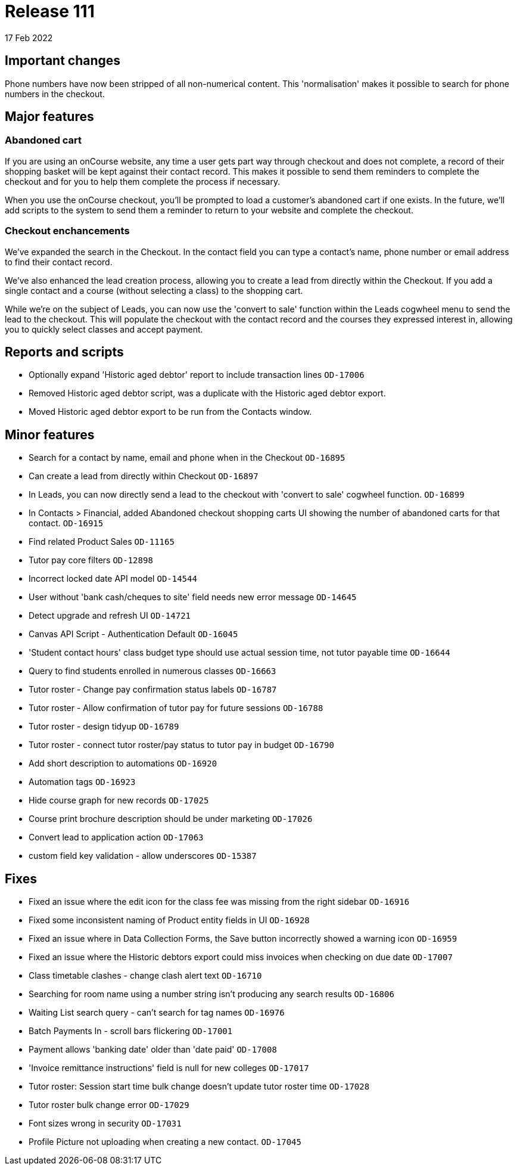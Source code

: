 = Release 111
17 Feb 2022

== Important changes

Phone numbers have now been stripped of all non-numerical content. This 'normalisation' makes it possible to search for phone numbers in the checkout.

== Major features

=== Abandoned cart

If you are using an onCourse website, any time a user gets part way through checkout and does not complete, a record of their shopping basket will be kept against their contact record. This makes it possible to send them reminders to complete the checkout and for you to help them complete the process if necessary.

When you use the onCourse checkout, you'll be prompted to load a customer's abandoned cart if one exists. In the future, we'll add scripts to the system to send them a reminder to return to your website and complete the checkout.

=== Checkout enchancements

We've expanded the search in the Checkout. In the contact field you can type a contact's name, phone number or email address to find their contact record.

We've also enhanced the lead creation process, allowing you to create a lead from directly within the Checkout. If you add a single contact and a course (without selecting a class) to the shopping cart.

While we're on the subject of Leads, you can now use the 'convert to sale' function within the Leads cogwheel menu to send the lead to the checkout. This will populate the checkout with the contact record and the courses they expressed interest in, allowing you to quickly select classes and accept payment.

== Reports and scripts
* Optionally expand 'Historic aged debtor' report to include transaction lines `OD-17006`
* Removed Historic aged debtor script, was a duplicate with the Historic aged debtor export.
* Moved Historic aged debtor export to be run from the Contacts window.

== Minor features
* Search for a contact by name, email and phone when in the Checkout `OD-16895`
* Can create a lead from directly within Checkout `OD-16897`
* In Leads, you can now directly send a lead to the checkout with 'convert to sale' cogwheel function.  `OD-16899`
* In Contacts > Financial, added Abandoned checkout shopping carts UI showing the number of abandoned carts for that contact.  `OD-16915`
* Find related Product Sales `OD-11165`
* Tutor pay core filters `OD-12898`
* Incorrect locked date API model `OD-14544`
* User without 'bank cash/cheques to site' field needs new error message `OD-14645`
* Detect upgrade and refresh UI `OD-14721`
* Canvas API Script - Authentication Default `OD-16045`
* 'Student contact hours' class budget type should use actual session time, not tutor payable time `OD-16644`
* Query to find students enrolled in numerous classes `OD-16663`
* Tutor roster - Change pay confirmation status labels `OD-16787`
* Tutor roster - Allow confirmation of tutor pay for future sessions `OD-16788`
* Tutor roster - design tidyup `OD-16789`
* Tutor roster - connect tutor roster/pay status to tutor pay in budget `OD-16790`
* Add short description to automations `OD-16920`
* Automation tags `OD-16923`
* Hide course graph for new records `OD-17025`
* Course print brochure description should be under marketing `OD-17026`
* Convert lead to application action `OD-17063`
* custom field key validation - allow underscores `OD-15387`


== Fixes
* Fixed an issue where the edit icon for the class fee was missing from the right sidebar `OD-16916`
* Fixed some inconsistent naming of Product entity fields in UI `OD-16928`
* Fixed an issue where in Data Collection Forms, the Save button incorrectly showed a warning icon `OD-16959`
* Fixed an issue where the Historic debtors export could miss invoices when checking on due date `OD-17007`
* Class timetable clashes - change clash alert text `OD-16710`
* Searching for room name using a number string isn't producing any search results `OD-16806`
* Waiting List search query - can't search for tag names `OD-16976`
* Batch Payments In - scroll bars flickering `OD-17001`
* Payment allows 'banking date' older than 'date paid' `OD-17008`
* 'Invoice remittance instructions' field is null for new colleges `OD-17017`
* Tutor roster: Session start time bulk change doesn't update tutor roster time `OD-17028`
* Tutor roster bulk change error `OD-17029`
* Font sizes wrong in security `OD-17031`
* Profile Picture not uploading when creating a new contact. `OD-17045`
